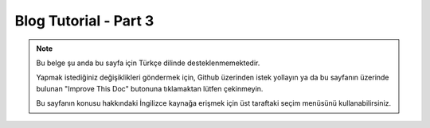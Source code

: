 Blog Tutorial - Part 3
######################

.. note::
    Bu belge şu anda bu sayfa için Türkçe dilinde desteklenmemektedir.

    Yapmak istediğiniz değişiklikleri göndermek için, Github üzerinden istek yollayın ya da bu sayfanın üzerinde bulunan "Improve This Doc" butonuna tıklamaktan lütfen çekinmeyin.

    Bu sayfanın konusu hakkındaki İngilizce kaynağa erişmek için üst taraftaki seçim menüsünü kullanabilirsiniz.

.. meta::
    :title lang=tr: Blog Tutorial Migrations and Tree
    :keywords lang=tr: doc models,migrations,tree,controller actions,model article,php class,model class,model object,business logic,database table,naming convention,bread and butter,callbacks,prefixes,nutshell,interaction,array,cakephp,interface,applications,delete
